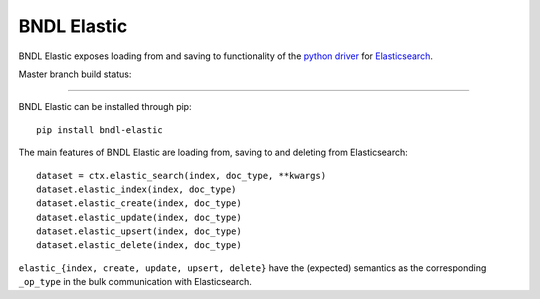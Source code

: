 ============
BNDL Elastic
============

BNDL Elastic exposes loading from and saving to functionality of the
`python driver <https://github.com/elastic/elasticsearch-py>`_ for
`Elasticsearch <https://www.elastic.co/>`_.

Master branch build status: |travis| |codecov|

.. |travis| image:: https://travis-ci.org/bndl/elastic.svg?branch=master
   :target: https://travis-ci.org/bndl/elastic

.. |codecov| image:: https://codecov.io/gh/bndl/elastic/branch/master/graph/badge.svg
   :target: https://codecov.io/gh/bndl/elastic/branch/master

---------------------------------------------------------------------------------------------------

BNDL Elastic can be installed through pip::

    pip install bndl-elastic

The main features of BNDL Elastic are loading from, saving to and deleting from Elasticsearch::

    dataset = ctx.elastic_search(index, doc_type, **kwargs)
    dataset.elastic_index(index, doc_type)
    dataset.elastic_create(index, doc_type)
    dataset.elastic_update(index, doc_type)
    dataset.elastic_upsert(index, doc_type)
    dataset.elastic_delete(index, doc_type)

``elastic_{index, create, update, upsert, delete}`` have the (expected) semantics as the
corresponding ``_op_type`` in the bulk communication with Elasticsearch.
